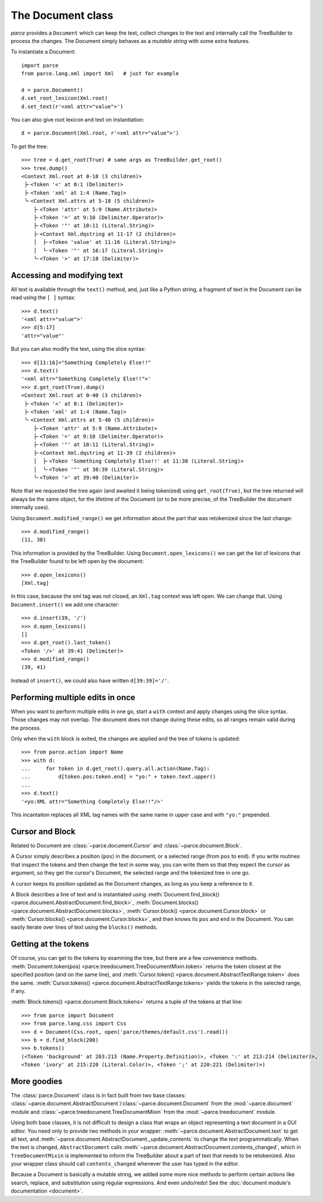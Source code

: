The Document class
==================

*parce* provides a ``Document`` which can keep the text, collect changes
to the text and internally call the TreeBuilder to process the changes. The
Document simply behaves as a *mutable string* with some extra features.

To instantiate a Document::

    import parce
    from parce.lang.xml import Xml   # just for example

    d = parce.Document()
    d.set_root_lexicon(Xml.root)
    d.set_text(r'<xml attr="value">')

You can also give root lexicon and text on instantiation::

    d = parce.Document(Xml.root, r'<xml attr="value">')

To get the tree::

    >>> tree = d.get_root(True) # same args as TreeBuilder.get_root()
    >>> tree.dump()
    <Context Xml.root at 0-18 (3 children)>
     ├╴<Token '<' at 0:1 (Delimiter)>
     ├╴<Token 'xml' at 1:4 (Name.Tag)>
     ╰╴<Context Xml.attrs at 5-18 (5 children)>
        ├╴<Token 'attr' at 5:9 (Name.Attribute)>
        ├╴<Token '=' at 9:10 (Delimiter.Operator)>
        ├╴<Token '"' at 10:11 (Literal.String)>
        ├╴<Context Xml.dqstring at 11-17 (2 children)>
        │  ├╴<Token 'value' at 11:16 (Literal.String)>
        │  ╰╴<Token '"' at 16:17 (Literal.String)>
        ╰╴<Token '>' at 17:18 (Delimiter)>


Accessing and modifying text
----------------------------

All text is available through the ``text()`` method, and, just like a Python
string, a fragment of text in the Document can be read using the ``[ ]``
syntax::

    >>> d.text()
    '<xml attr="value">'
    >>> d[5:17]
    'attr="value"'

But you can also modify the text, using the slice syntax::

    >>> d[11:16]="Something Completely Else!!"
    >>> d.text()
    '<xml attr="Something Completely Else!!">'
    >>> d.get_root(True).dump()
    <Context Xml.root at 0-40 (3 children)>
     ├╴<Token '<' at 0:1 (Delimiter)>
     ├╴<Token 'xml' at 1:4 (Name.Tag)>
     ╰╴<Context Xml.attrs at 5-40 (5 children)>
        ├╴<Token 'attr' at 5:9 (Name.Attribute)>
        ├╴<Token '=' at 9:10 (Delimiter.Operator)>
        ├╴<Token '"' at 10:11 (Literal.String)>
        ├╴<Context Xml.dqstring at 11-39 (2 children)>
        │  ├╴<Token 'Something Completely Else!!' at 11:38 (Literal.String)>
        │  ╰╴<Token '"' at 38:39 (Literal.String)>
        ╰╴<Token '>' at 39:40 (Delimiter)>

Note that we requested the tree again (and awaited it being tokenized) using
``get_root(True)``, but the tree returned will always be the same object, for
the lifetime of the Document (or to be more precise, of the TreeBuilder the
document internally uses).

Using ``Document.modified_range()`` we get information about the part that
was retokenized since the last change::

    >>> d.modified_range()
    (11, 38)

This information is provided by the TreeBuilder. Using
``Document.open_lexicons()`` we can get the list of lexicons that the
TreeBuilder found to be left open by the document::

    >>> d.open_lexicons()
    [Xml.tag]

In this case, because the xml tag was not closed, an ``Xml.tag`` context was
left open. We can change that. Using ``Document.insert()`` we add one
character::

    >>> d.insert(39, '/')
    >>> d.open_lexicons()
    []
    >>> d.get_root().last_token()
    <Token '/>' at 39:41 (Delimiter)>
    >>> d.modified_range()
    (39, 41)

Instead of ``insert()``, we could also have written ``d[39:39]='/'``.


Performing multiple edits in once
---------------------------------

When you want to perform multiple edits in one go, start a ``with`` context and
apply changes using the slice syntax. Those changes may not overlap. The
document does not change during these edits, so all ranges remain valid during
the process.

Only when the ``with`` block is exited, the changes are applied and the tree
of tokens is updated::

    >>> from parce.action import Name
    >>> with d:
    ...     for token in d.get_root().query.all.action(Name.Tag):
    ...         d[token.pos:token.end] = "yo:" + token.text.upper()
    ...
    >>> d.text()
    '<yo:XML attr="Something Completely Else!!"/>'

This incantation replaces all XML tag names with the same name in upper case
and with ``"yo:"`` prepended.


Cursor and Block
----------------

Related to Document are :class:`~parce.document.Cursor` and
:class:`~parce.document.Block`.

A Cursor simply describes a position (``pos``) in the document, or a selected
range (from ``pos`` to ``end``). If you write routines that inspect the tokens
and then change the text in some way, you can write them so that they expect
the cursor as argument, so they get the cursor's Document, the selected range
and the tokenized tree in one go.

A cursor keeps its position updated as the Document changes, as long as you
keep a reference to it.

A Block describes a line of text and is instantiated using
:meth:`Document.find_block() <parce.document.AbstractDocument.find_block>`,
:meth:`Document.blocks() <parce.document.AbstractDocument.blocks>`,
:meth:`Cursor.block() <parce.document.Cursor.block>` or
:meth:`Cursor.blocks() <parce.document.Cursor.blocks>`,
and then knows its ``pos`` and ``end`` in the Document. You can easily iterate
over lines of text using the ``blocks()`` methods.


Getting at the tokens
---------------------

Of course, you can get to the tokens by examining the tree, but there are a few
convenience methods. :meth:`Document.token(pos)
<parce.treedocument.TreeDocumentMixin.token>` returns the token closest at the
specified position (and on the same line), and :meth:`Cursor.token()
<parce.document.AbstractTextRange.token>` does the same. :meth:`Cursor.tokens()
<parce.document.AbstractTextRange.tokens>` yields the tokens in the selected
range, if any.

:meth:`Block.tokens() <parce.document.Block.tokens>` returns a tuple of the
tokens at that line::

    >>> from parce import Document
    >>> from parce.lang.css import Css
    >>> d = Document(Css.root, open('parce/themes/default.css').read())
    >>> b = d.find_block(200)
    >>> b.tokens()
    (<Token 'background' at 203:213 (Name.Property.Definition)>, <Token ':' at 213:214 (Delimiter)>,
    <Token 'ivory' at 215:220 (Literal.Color)>, <Token ';' at 220:221 (Delimiter)>)


More goodies
------------

The :class:`parce.Document` class is in fact built from two base classes:
:class:`~parce.document.AbstractDocument`/:class:`~parce.document.Document`
from the :mod:`~parce.document` module and
:class:`~parce.treedocument.TreeDocumentMixin` from the
:mod:`~parce.treedocument` module.

Using both base classes, it is not difficult to design a class that wraps an
object representing a text document in a GUI editor. You need only to provide
two methods in your wrapper: :meth:`~parce.document.AbstractDocument.text` to
get all text, and :meth:`~parce.document.AbstractDocument._update_contents` to
change the text programmatically. When the text is changed,
``AbstractDocument`` calls
:meth:`~parce.document.AbstractDocument.contents_changed`, which in
``TreeDocumentMixin`` is implemented to inform the TreeBuilder about a part of
text that needs to be retokenized. Also your wrapper class should call
``contents_changed`` whenever the user has typed in the editor.

Because a Document is basically a mutable string, we added some more nice
methods to perform certain actions like search, replace, and substitution using
regular expressions. And even undo/redo! See the :doc:`document module's
documentation <document>`.
